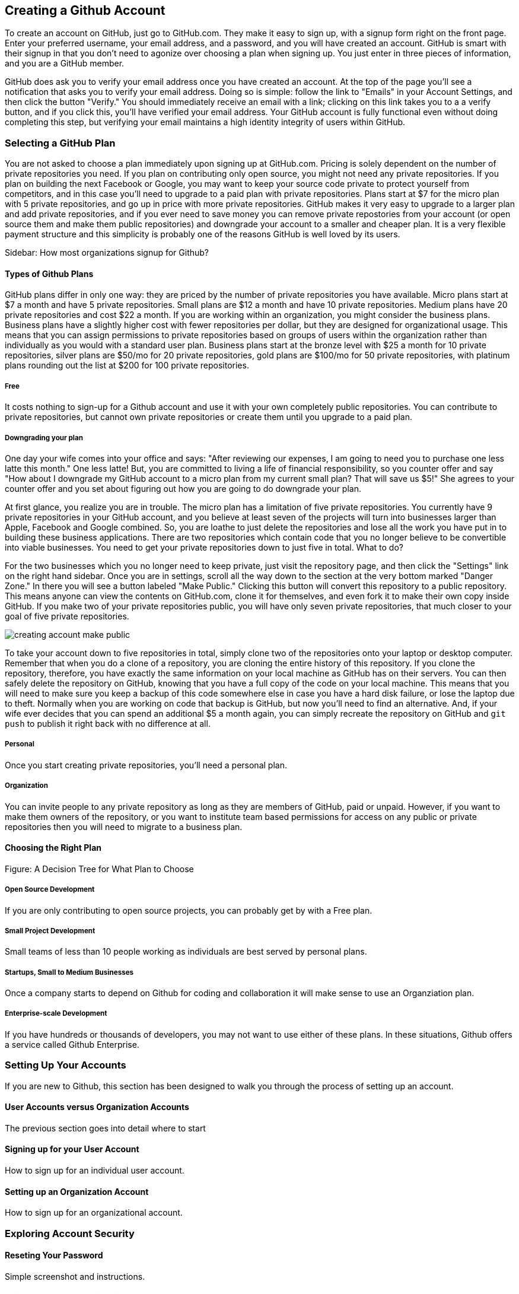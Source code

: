 [[creating-account]]
== Creating a Github Account

To create an account on GitHub, just go to GitHub.com. They make it easy to sign up, with a signup form right on the front page. Enter your preferred username, your email address, and a password, and you will have created an account. GitHub is smart with their signup in that you don't need to agonize over choosing a plan when signing up. You just enter in three pieces of information, and you are a GitHub member.

GitHub does ask you to verify your email address once you have created an account. At the top of the page you'll see a notification that asks you to verify your email address. Doing so is simple: follow the link to "Emails" in your Account Settings, and then click the button "Verify." You should immediately receive an email with a link; clicking on this link takes you to a a verify button, and if you click this, you'll have verified your email address. Your GitHub account is fully functional even without doing completing this step, but verifying your email maintains a high identity integrity of users within GitHub.

=== Selecting a GitHub Plan

You are not asked to choose a plan immediately upon signing up at GitHub.com. Pricing is solely dependent on the number of private repositories you need. If you plan on contributing only open source, you might not need any private repositories. If you plan on building the next Facebook or Google, you may want to keep your source code private to protect yourself from competitors, and in this case you'll need to upgrade to a paid plan with private repositories. Plans start at $7 for the micro plan with 5 private repositories, and go up in price with more private repositories. GitHub makes it very easy to upgrade to a larger plan and add private repositories, and if you ever need to save money you can remove private repostories from your account (or open source them and make them public repositories) and downgrade your account to a smaller and cheaper plan. It is a very flexible payment structure and this simplicity is probably one of the reasons GitHub is well loved by its users. 

Sidebar: How most organizations signup for Github?

==== Types of Github Plans

GitHub plans differ in only one way: they are priced by the number of private repositories you have available. Micro plans start at $7 a month and have 5 private repositories. Small plans are $12 a month and have 10 private repositories. Medium plans have 20 private repositories and cost $22 a month. If you are working within an organization, you might consider the business plans. Business plans have a slightly higher cost with fewer repositories per dollar, but they are designed for organizational usage. This means that you can assign permissions to private repositories based on groups of users within the organization rather than individually as you would with a standard user plan. Business plans start at the bronze level with $25 a month for 10 private repositories, silver plans are $50/mo for 20 private repositories, gold plans are $100/mo for 50 private repositories, with platinum plans rounding out the list at $200 for 100 private repositories.

===== Free

It costs nothing to sign-up for a Github account and use it with your own completely public repositories. You can contribute to private repositories, but cannot own private repositories or create them until you upgrade to a paid plan.

===== Downgrading your plan

One day your wife comes into your office and says: "After reviewing our expenses, I am going to need you to purchase one less latte this month." One less latte! But, you are committed to living a life of financial responsibility, so you counter offer and say "How about I downgrade my GitHub account to a micro plan from my current small plan? That will save us $5!" She agrees to your counter offer and you set about figuring out how you are going to do downgrade your plan.

At first glance, you realize you are in trouble. The micro plan has a limitation of five private repositories. You currently have 9 private repositories in your GitHub account, and you believe at least seven of the projects will turn into businesses larger than Apple, Facebook and Google combined. So, you are loathe to just delete the repositories and lose all the work you have put in to building these business applications. There are two repositories which contain code that you no longer believe to be convertible into viable businesses. You need to get your private repositories down to just five in total. What to do?

For the two businesses which you no longer need to keep private, just visit the repository page, and then click the "Settings" link on the right hand sidebar. Once you are in settings, scroll all the way down to the section at the very bottom marked "Danger Zone." In there you will see a button labeled "Make Public." Clicking this button will convert this repository to a public repository. This means anyone can view the contents on GitHub.com, clone it for themselves, and even fork it to make their own copy inside GitHub. If you make two of your private repositories public, you will have only seven private repositories, that much closer to your goal of five private repositories.

image::images/creating-account-make-public.png[]

To take your account down to five repositories in total, simply clone two of the repositories onto your laptop or desktop computer. Remember that when you do a clone of a repository, you are cloning the entire history of this repository. If you clone the repository, therefore, you have exactly the same information on your local machine as GitHub has on their servers. You can then safely delete the repository on GitHub, knowing that you have a full copy of the code on your local machine. This means that you will need to make sure you keep a backup of this code somewhere else in case you have a hard disk failure, or lose the laptop due to theft. Normally when you are working on code that backup is GitHub, but now you'll need to find an alternative. And, if your wife ever decides that you can spend an additional $5 a month again, you can simply recreate the repository on GitHub and `git push` to publish it right back with no difference at all.

===== Personal

Once you start creating private repositories, you'll need a personal plan.

===== Organization

You can invite people to any private repository as long as they are members of GitHub, paid or unpaid. However, if you want to make them owners of the repository, or you want to institute team based permissions for access on any public or private repositories then you will need to migrate to a business plan.

==== Choosing the Right Plan

Figure: A Decision Tree for What Plan to Choose

===== Open Source Development

If you are only contributing to open source projects, you can probably
get by with a Free plan.

===== Small Project Development

Small teams of less than 10 people working as individuals are best
served by personal plans.

===== Startups, Small to Medium Businesses

Once a company starts to depend on Github for coding and collaboration
it will make sense to use an Organziation plan.

===== Enterprise-scale Development

If you have hundreds or thousands of developers, you may not want to
use either of these plans.  In these situations, Github offers a
service called Github Enterprise.

=== Setting Up Your Accounts

If you are new to Github, this section has been designed to walk you
through the process of setting up an account.

==== User Accounts versus Organization Accounts

The previous section goes into detail where to start

==== Signing up for your User Account

How to sign up for an individual user account.

==== Setting up an Organization Account

How to sign up for an organizational account.

=== Exploring Account Security

==== Reseting Your Password

Simple screenshot and instructions.

==== Using 2 Factor Authentication

When and why to use 2 Factor authentication.

==== SSH vs HTTPS

There are two transport options for loading code from GitHub: SSH and HTTPS.

Actually, at the time of this writing there are really three protocols: SSH, 
HTTPS and Subversion. Subversion is there for backwards compatibility with older 
workflows, and actually just maps the SVN protocol on top of Git. The only reason
you would use Subversion with GitHub is that you work in an organization that
requires use of Subversion but also wants to host their code on GitHub. If you work
for such an schizophrenic organization, you might want to start looking for another job right 
away.

Both HTTPS and SSH operate over a secure encrypted channel, but beyond this commonality 
there are very different reasons for using each.

Of the two, SSH is the best option. Whenever you can, use SSH.

===== HTTPS

The only reason you might prefer HTTPS is that this protocol can be useful if you are
inside a very restrictive firewall.
HTTPS traffic is almost always permitted (port 443 is a common "secure" port on almost 
any firewall). If you use HTTPS, the "git clone" command will use a URL which starts 
with https://. For example, to load the Ruby on Rails repository from GitHub you would 
use the command "git clone https://github.com/rails/rails.git".

===== HTTPS Downsides

When you use the HTTPS protocol, note that you will need to enter in
your password to authenticate. The command line git client (which might be what your
editor is using underneath the graphical interface you use to code) does not
have an ability to cache this password. This means each time you push code, or pull 
the latest changes, you will need to re-enter your password. Git is a protocol which 
supports making lots of little changes, so a requirement that you must add another ten 
seconds to your workflow makes HTTPS quickly unusable. GitHub has released a Ruby gem called "hub"
which you can alias so that you actually use the ruby gem client instead of the native 
command line client; this ruby gem client can cache and use HTTPS passwords. But, this requires
additional setup, convolutes your workflow, and SSH still offers more benefits. 

HTTPS is also a less efficient protocol for transferring files; cloning and interacting with 
repositories using HTTPS is slower for you. 

The only real benefit for HTTPS is for server administrators: it 
is easier to configure a server to provide HTTPS to git repositories than it is to provide those
repositories over SSH. GitHub is doing the work of hosting your git repositories for you, however, so this is not a compelling reason to consider HTTPS.

===== SSH 

SSH offers the same level of security but is much more convenient, more flexible and 
keeps access more secure. You will notice that GitHub offers SSH as the default protocol.

At the center of SSH is a concept called asymmetric cryptography also called 
public key cryptography. To use SSH you generate a public/private keypair. Then, you 
upload the public key into GitHub. You keep the private key on your machine, and 
you keep it private (meaning, don't send it over email, or post it on Facebook).

===== A brief tutorial on using SSH keys

If using SSH sounds complicated, don't fret. To generate a public/private keypair, 
you just need to run this command from a terminal:

[source,bash]
$ ssh-keygen 
Generating public/private rsa key pair.
Enter file in which to save the key (/Users/xrdawson/.ssh/id_rsa): 
Enter passphrase (empty for no passphrase): 
Enter same passphrase again: 

This generates two files, a file called ~/.ssh/id_rsa and another called ~/.ssh/id_rsa.pub. 
The first file is the private file and the second (ending with a suffix abbreviation of the word "public") is the public file. 

You will be asked if you want to enter a passphrase which protects usage of your keypair. If
you believe your machine is secure (for example, this is a laptop which uses fingerprint 
recognition to unlock the screen), then you can hit enter and not protect your private key
with a passphrase. If the key is sitting in a less secure position, such as a server on the 
Internet, then you might want to protect the key with a passphrase. If you lose the passphrase, 
you cannot use the key. However, replacing a key is an easy problem to rectify.

===== Putting your SSH public key on GitHub 

To store an SSH public key on GitHub, copy the key contents into your clipboard. On an OSX machine, you 
could use this command:

[source,bash]
$ cat ~/.ssh/id_rsa.pub
ssh-rsa AAAAB3NzaC1yc2EAAAADAQABAAABAQDG56LecqP2ip/odHzAkM3F/TyL5TjS0m6bNEo3p+m7KEU/eJ+ZvrF1/4ALPk59+Ca2NtOwewVs1RZNuV9BuMesTHFAxev6Zx4R56fwL45UuDm1gjpwevxwHe8aS0elek94OcgxYomnnnmB4Og/OIbVYICfaQ4VhE+xVVOF/TXIGkndZG/wBLFg9QwPTQKhOIgVDoTzdj0FZ9qXfhvc7AhGkeOAO+dyeNgfk8ghzRPqyztd14tq6gOVPAMce3mGQsugbcKxgRBbd/7VaWT5hQl5YVtLlcAvM1gHgvU8MNVhrJTKzZxlTNBVBnYy1QxPtB3LF25YL7jAjtMYkuEjmZff xrdawson@Chriss-MacBook-Pro-2.local

Select everything from the "ssh-rsa" to and including the "xrdawson@Chriss-MacBook-Pro-2.local" (which is the name of my MacBook Pro) and then copy it to your clipboard. Then, go to GitHub, click on the "Account Settings" button:

image::images/account-settings.png[]

Then, click on the "SSH" item in the navigation bar on the left. You'll see a list of SSH keys already in the system. You might not have any if you just setup your account. In my account, I have many SSH keys.

image::images/ssh-keylist.png[]

As you can see, I have a key for my OSX Laptop. I have another key for an Ubuntu server I manage, a server which has a user which has access to my repositories. Then, I have another server, this time running on Amazon Web Services, which also has access to my repositories. I have an Android device which has access, as well as a Chromebook running developer mode that has access to my GitHub repositories. Finally, I have a virtual machine (using Vagrant) on my OSX laptop, and this machine has its own access. 

To add your key, click on the "Add SSH Key" button at the very top right of the list of SSH keys. This action will open a form underneath into which you can choose a title for the SSH key and then the contents which you copied to the clipboard. Once the form looks something like this you can click the "Add Key" button.

image::images/ssh-add-key.png[]

===== The big reason why SSH trumps HTTPS

If you takeaway one thing about why SSH is better than HTTPS, let it be this: both HTTPS and SSH make
it easy to add access to your repositories. However, HTTPS makes it really hard to revoke that
access.

With HTTPS managing and securing access to your repository becomes *your* problem. With SSH, 
secure access is *GitHub's* problem. And, they've been thinking about the right ways to do this: 
from requiring re-entry of your password whenever a new SSH public key is added, 
to 2 factor authentication (utilizing email and your cell phone to verify your identity), GitHub has spent lots of time and money making sure your source code is protected from rogue access.
